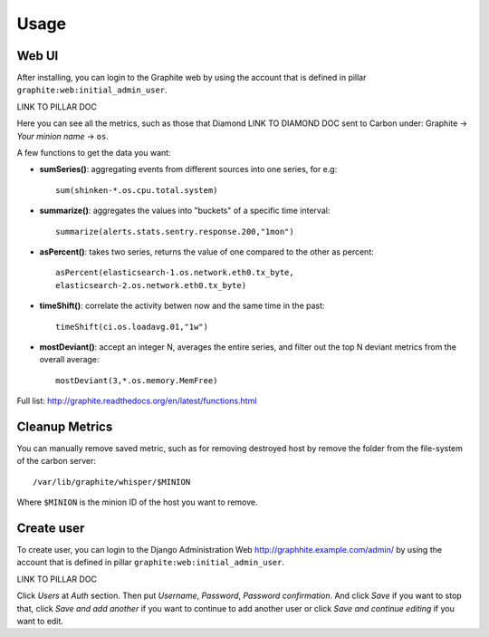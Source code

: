 .. Copyright (c) 2009, Bruno Clermont
.. All rights reserved.
..
.. Redistribution and use in source and binary forms, with or without
.. modification, are permitted provided that the following conditions are met:
..
..     * Redistributions of source code must retain the above copyright notice,
..       this list of conditions and the following disclaimer.
..     * Redistributions in binary form must reproduce the above copyright
..       notice, this list of conditions and the following disclaimer in the
..       documentation and/or other materials provided with the distribution.
..
.. Neither the name of Bruno Clermont nor the names of its contributors may be used
.. to endorse or promote products derived from this software without specific
.. prior written permission.
..
.. THIS SOFTWARE IS PROVIDED BY THE COPYRIGHT HOLDERS AND CONTRIBUTORS "AS IS"
.. AND ANY EXPRESS OR IMPLIED WARRANTIES, INCLUDING, BUT NOT LIMITED TO,
.. THE IMPLIED WARRANTIES OF MERCHANTABILITY AND FITNESS FOR A PARTICULAR
.. PURPOSE ARE DISCLAIMED. IN NO EVENT SHALL THE COPYRIGHT OWNER OR CONTRIBUTORS
.. BE LIABLE FOR ANY DIRECT, INDIRECT, INCIDENTAL, SPECIAL, EXEMPLARY, OR
.. CONSEQUENTIAL DAMAGES (INCLUDING, BUT NOT LIMITED TO, PROCUREMENT OF
.. SUBSTITUTE GOODS OR SERVICES; LOSS OF USE, DATA, OR PROFITS; OR BUSINESS
.. INTERRUPTION) HOWEVER CAUSED AND ON ANY THEORY OF LIABILITY, WHETHER IN
.. CONTRACT, STRICT LIABILITY, OR TORT (INCLUDING NEGLIGENCE OR OTHERWISE)
.. ARISING IN ANY WAY OUT OF THE USE OF THIS SOFTWARE, EVEN IF ADVISED OF THE
.. POSSIBILITY OF SUCH DAMAGE.

Usage
=====

Web UI
------

After installing, you can login to the Graphite web by using the account that
is defined in pillar ``graphite:web:initial_admin_user``.

LINK TO PILLAR DOC

Here you can see all the metrics, such as those that Diamond LINK TO DIAMOND DOC
sent to Carbon under: Graphite -> `Your minion name` -> ``os``.

A few functions to get the data you want: 

- **sumSeries()**: aggregating events from different sources into one series,
  for e.g::
    
    sum(shinken-*.os.cpu.total.system)

- **summarize()**: aggregates the values into "buckets" of a specific time
  interval::

    summarize(alerts.stats.sentry.response.200,"1mon")

- **asPercent()**: takes two series, returns the value of one compared to the
  other as percent::

    asPercent(elasticsearch-1.os.network.eth0.tx_byte,
    elasticsearch-2.os.network.eth0.tx_byte)

- **timeShift()**: correlate the activity betwen now and the same time in the
  past::

    timeShift(ci.os.loadavg.01,"1w")

- **mostDeviant()**: accept an integer N, averages the entire series, and
  filter out the top N deviant metrics from the overall average::

    mostDeviant(3,*.os.memory.MemFree)    

Full list: http://graphite.readthedocs.org/en/latest/functions.html

Cleanup Metrics
---------------

You can manually remove saved metric, such as for removing destroyed host by
remove the folder from the file-system of the carbon server::

  /var/lib/graphite/whisper/$MINION

Where ``$MINION`` is the minion ID of the host you want to remove.

Create user
-----------

To create user, you can login to the Django Administration Web http://graphhite.example.com/admin/ by using the account that
is defined in pillar ``graphite:web:initial_admin_user``.

LINK TO PILLAR DOC

Click `Users` at `Auth` section. Then put `Username`, `Password`, `Password confirmation`. And click `Save` if you want to stop that, click `Save and add another` if you want to continue to add another user or click `Save and continue editing` if you want to edit.
